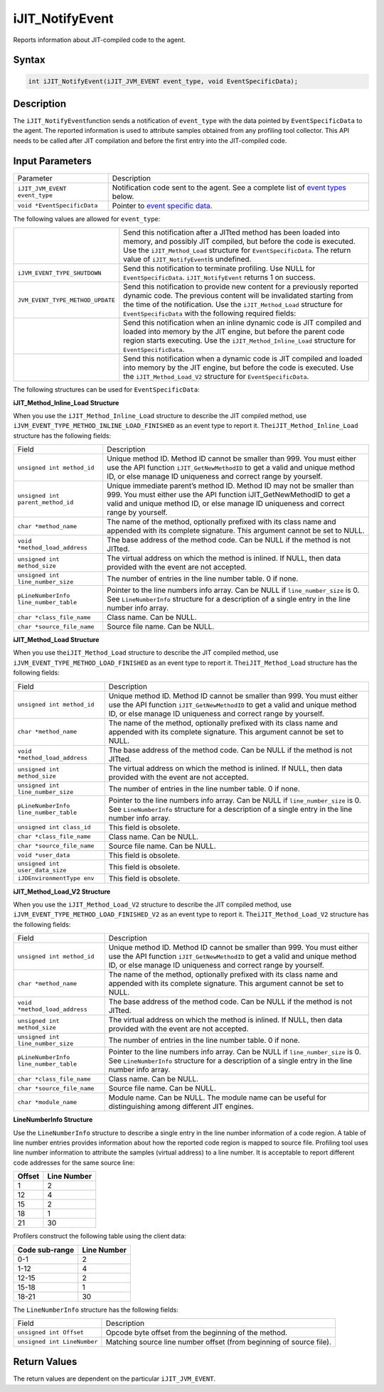 .. _ijit_notifyevent:

iJIT_NotifyEvent
================


Reports information about JIT-compiled code to the agent.


Syntax
------

.. code:: cpp


    int iJIT_NotifyEvent(iJIT_JVM_EVENT event_type, void EventSpecificData);


Description
-----------


The ``iJIT_NotifyEvent``\ function sends a notification of
``event_type`` with the data pointed by ``EventSpecificData`` to the
agent. The reported information is used to attribute samples obtained
from any profiling tool collector. This API needs to be called
after JIT compilation and before the first entry into the JIT-compiled
code.


Input Parameters
----------------


.. list-table:: 
   :header-rows: 0

   * -     Parameter   
     -     Description   
   * -     \ ``iJIT_JVM_EVENT event_type``\    
     -     Notification code sent to the agent. See a complete list of
           `event types <#EVENT_TYPE>`__ below.    
   * -     \ ``void *EventSpecificData``\    
     -     Pointer to `event specific data <#STRUCTURE>`__.   




The following values are allowed for ``event_type``:


.. list-table:: 
   :header-rows: 0

   * - 
     -     Send this notification after a JITted method has been loaded into
           memory, and possibly JIT compiled, but before the code is executed.
           Use the ``iJIT_Method_Load`` structure for ``EventSpecificData``.
           The return value of ``iJIT_NotifyEvent``\ is undefined.    
   * -     \ ``iJVM_EVENT_TYPE_SHUTDOWN``\    
     -     Send this notification to terminate profiling. Use NULL for
           ``EventSpecificData``. ``iJIT_NotifyEvent`` returns 1 on success.   
   * -     \ ``JVM_EVENT_TYPE_METHOD_UPDATE``\    
     -     Send this notification to provide new content for a previously reported
           dynamic code. The previous content will be invalidated starting from the
           time of the notification. Use the ``iJIT_Method_Load`` structure for
           ``EventSpecificData`` with the following required fields:   
   * - 
     -     Send this notification when an inline dynamic code is JIT compiled and
           loaded into memory by the JIT engine, but before the parent code region
           starts executing. Use the ``iJIT_Method_Inline_Load``
           structure for ``EventSpecificData``.   
   * - 
     -     Send this notification when a dynamic code is JIT compiled and loaded into
           memory by the JIT engine, but before the code is executed. Use the
           ``iJIT_Method_Load_V2`` structure for ``EventSpecificData``.   




The following structures can be used for ``EventSpecificData``:


**iJIT_Method_Inline_Load Structure**


When you use the ``iJIT_Method_Inline_Load`` structure to describe the
JIT compiled method, use ``iJVM_EVENT_TYPE_METHOD_INLINE_LOAD_FINISHED``
as an event type to report it. The\ ``iJIT_Method_Inline_Load``
structure has the following fields:


.. list-table:: 
   :header-rows: 0

   * -     Field    
     -     Description    
   * -     \ ``unsigned int method_id``\    
     -     Unique method ID. Method ID cannot be smaller than 999. You must
           either use the API function ``iJIT_GetNewMethodID`` to get a valid
           and unique method ID, or else manage ID uniqueness and correct
           range by yourself.    
   * -     \ ``unsigned int parent_method_id``\    
     -     Unique immediate parent’s method ID. Method ID may not be smaller
           than 999. You must either use the API function iJIT_GetNewMethodID
           to get a valid and unique method ID, or else manage ID uniqueness
           and correct range by yourself.    
   * -     \ ``char *method_name``\    
     -     The name of the method, optionally prefixed with its class name
           and appended with its complete signature. This argument cannot be set to NULL.    
   * -     \ ``void *method_load_address``\    
     -     The base address of the method code. Can be NULL if the method is not JITted.    
   * -     \ ``unsigned int method_size``\    
     -     The virtual address on which the method is inlined. If NULL,
           then data provided with the event are not accepted.    
   * -     \ ``unsigned int line_number_size``\    
     -     The number of entries in the line number table. 0 if none.    
   * -     \ ``pLineNumberInfo line_number_table``\    
     -     Pointer to the line numbers info array. Can be NULL if ``line_number_size``
           is 0. See ``LineNumberInfo`` structure for a description of a single entry
           in the line number info array.    
   * -     \ ``char *class_file_name``\    
     -     Class name. Can be NULL.    
   * -     \ ``char *source_file_name``\    
     -     Source file name. Can be NULL.    




**iJIT_Method_Load Structure**


When you use the\ ``iJIT_Method_Load`` structure to describe the JIT
compiled method, use ``iJVM_EVENT_TYPE_METHOD_LOAD_FINISHED`` as an
event type to report it. The\ ``iJIT_Method_Load`` structure has the
following fields:


.. list-table:: 
   :header-rows: 0

   * -     Field    
     -     Description    
   * -     \ ``unsigned int method_id``\    
     -     Unique method ID. Method ID cannot be smaller than 999. You must
           either use the API function ``iJIT_GetNewMethodID`` to get a valid
           and unique method ID, or else manage ID uniqueness and correct
           range by yourself.    
   * -     \ ``char *method_name``\    
     -     The name of the method, optionally prefixed with its class name
           and appended with its complete signature. This argument cannot be set to NULL.    
   * -     \ ``void *method_load_address``\    
     -     The base address of the method code. Can be NULL if the method is not JITted.    
   * -     \ ``unsigned int method_size``\    
     -     The virtual address on which the method is inlined. If NULL,
           then data provided with the event are not accepted.    
   * -     \ ``unsigned int line_number_size``\    
     -     The number of entries in the line number table. 0 if none.    
   * -     \ ``pLineNumberInfo line_number_table``\    
     -     Pointer to the line numbers info array. Can be NULL if ``line_number_size``
           is 0. See ``LineNumberInfo`` structure for a description of a single entry
           in the line number info array.    
   * -     \ ``unsigned int class_id``\    
     -     This field is obsolete.    
   * -     \ ``char *class_file_name``\    
     -     Class name. Can be NULL.    
   * -     \ ``char *source_file_name``\    
     -     Source file name. Can be NULL.    
   * -     \ ``void *user_data``\    
     -     This field is obsolete.    
   * -     \ ``unsigned int user_data_size``\    
     -     This field is obsolete.    
   * -     \ ``iJDEnvironmentType env``\    
     -     This field is obsolete.    




**iJIT_Method_Load_V2 Structure**


When you use the ``iJIT_Method_Load_V2`` structure to describe the JIT
compiled method, use ``iJVM_EVENT_TYPE_METHOD_LOAD_FINISHED_V2`` as an
event type to report it. The\ ``iJIT_Method_Load_V2`` structure has the
following fields:


.. list-table:: 
   :header-rows: 0

   * -     Field    
     -     Description    
   * -     \ ``unsigned int method_id``\    
     -     Unique method ID. Method ID cannot be smaller than 999. You must either
           use the API function ``iJIT_GetNewMethodID`` to get a valid and unique
           method ID, or else manage ID uniqueness and correct range by yourself.    
   * -     \ ``char *method_name``\    
     -     The name of the method, optionally prefixed with its class name and
           appended with its complete signature. This argument cannot be set to NULL.    
   * -     \ ``void *method_load_address``\    
     -     The base address of the method code. Can be NULL if the method is not JITted.    
   * -     \ ``unsigned int method_size``\    
     -     The virtual address on which the method is inlined. If NULL,
           then data provided with the event are not accepted.    
   * -     \ ``unsigned int line_number_size``\    
     -     The number of entries in the line number table. 0 if none.    
   * -     \ ``pLineNumberInfo line_number_table``\    
     -     Pointer to the line numbers info array. Can be NULL if ``line_number_size``
           is 0. See ``LineNumberInfo`` structure for a description of a single entry
           in the line number info array.    
   * -     \ ``char *class_file_name``\    
     -     Class name. Can be NULL.    
   * -     \ ``char *source_file_name``\    
     -     Source file name. Can be NULL.    
   * -     \ ``char *module_name``\    
     -     Module name. Can be NULL. The module name can be useful for
           distinguishing among different JIT engines.   




**LineNumberInfo Structure**


Use the ``LineNumberInfo`` structure to describe a single entry in the
line number information of a code region. A table of line number entries
provides information about how the reported code region is mapped to
source file. Profiling tool uses line number information to attribute
the samples (virtual address) to a line number. It is acceptable to
report different code addresses for the same source line:


.. list-table:: 
   :header-rows: 0

   * -     \ **Offset**\    
     -     \ **Line Number**\    
   * -      1    
     -     2    
   * -     12    
     -     4    
   * -     15    
     -     2   
   * -     18    
     -     1   
   * -     21    
     -     30   




Profilers construct the following table using the client data:


.. list-table:: 
   :header-rows: 0

   * -     \ **Code sub-range**\    
     -     \ **Line Number**\    
   * -      0-1    
     -     2    
   * -     1-12    
     -     4    
   * -     12-15    
     -     2   
   * -     15-18    
     -     1   
   * -     18-21    
     -     30   




The ``LineNumberInfo`` structure has the following fields:


.. list-table:: 
   :header-rows: 0

   * -     Field    
     -     Description    
   * -     \ ``unsigned int Offset``\    
     -     Opcode byte offset from the beginning of the method.    
   * -     \ ``unsigned int LineNumber``\    
     -     Matching source line number offset (from beginning of source file).    




Return Values
-------------


The return values are dependent on the particular ``iJIT_JVM_EVENT``.

